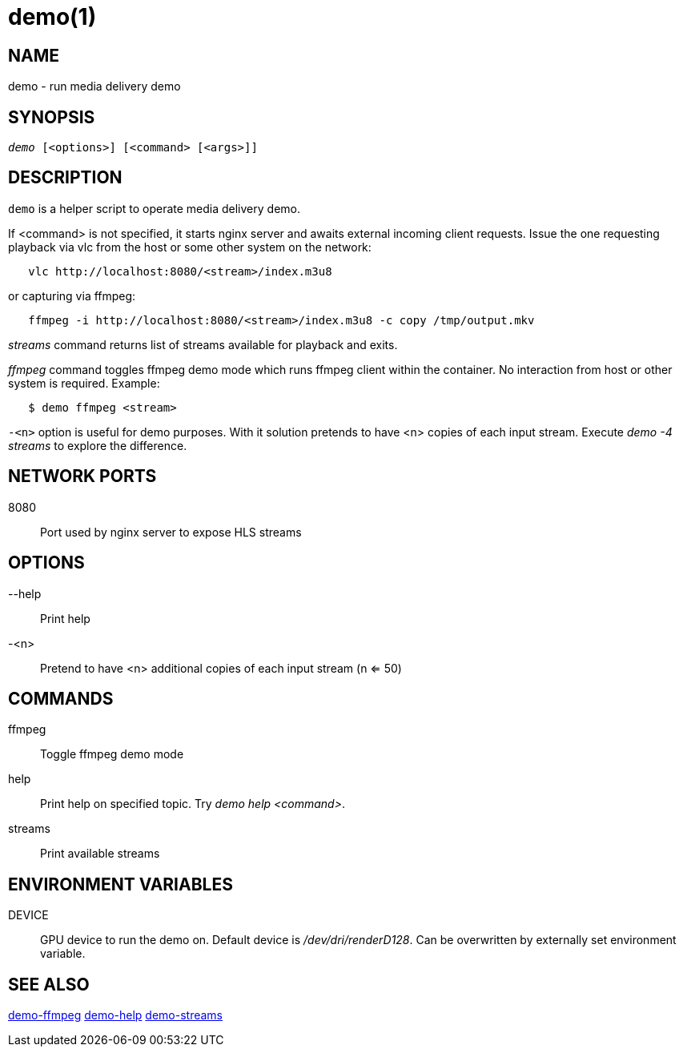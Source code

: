 demo(1)
=======

NAME
----
demo - run media delivery demo

SYNOPSIS
--------
[verse]
'demo' [<options>] [<command> [<args>]]

DESCRIPTION
-----------
`demo` is a helper script to operate media delivery demo.

If <command> is not specified, it starts nginx server and awaits external incoming
client requests. Issue the one requesting playback via vlc from the host or some other
system on the network:

------------
   vlc http://localhost:8080/<stream>/index.m3u8
------------
or capturing via ffmpeg:
------------
   ffmpeg -i http://localhost:8080/<stream>/index.m3u8 -c copy /tmp/output.mkv
------------

'streams' command returns list of streams available for playback and exits.

'ffmpeg' command toggles ffmpeg demo mode which runs ffmpeg client within the container.
No interaction from host or other system is required. Example:
------------
   $ demo ffmpeg <stream>
------------

`-<n>` option is useful for demo purposes. With it solution pretends to have <n> copies of
each input stream. Execute 'demo -4 streams' to explore the difference.

NETWORK PORTS
-------------
8080::
	Port used by nginx server to expose HLS streams

OPTIONS
-------
--help::
	Print help

-<n>::
	Pretend to have <n> additional copies of each input stream (n <= 50)

COMMANDS
-------
ffmpeg::
	Toggle ffmpeg demo mode

help::
	Print help on specified topic. Try 'demo help <command>'.

streams::
	Print available streams

ENVIRONMENT VARIABLES
---------------------

DEVICE::
	GPU device to run the demo on. Default device is '/dev/dri/renderD128'.
	Can be overwritten by externally set environment variable.

SEE ALSO
--------
link:demo-ffmpeg.asciidoc[demo-ffmpeg]
link:demo-help.asciidoc[demo-help]
link:demo-streams.asciidoc[demo-streams]
